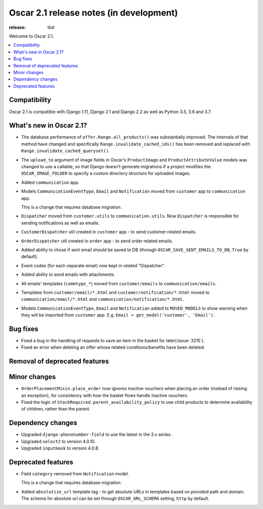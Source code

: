 =======================
Oscar 2.1 release notes (in development)
=======================

:release: tbd

Welcome to Oscar 2.1.

.. contents::
    :local:
    :depth: 1

.. _compatibility_of_2.1:

Compatibility
~~~~~~~~~~~~~

Oscar 2.1 is compatible with Django 1.11, Django 2.1 and Django 2.2
as well as Python 3.5, 3.6 and 3.7.

.. _new_in_2.1:

What's new in Oscar 2.1?
~~~~~~~~~~~~~~~~~~~~~~~~

- The database performance of ``offer.Range.all_products()`` was substantially
  improved. The internals of that method have changed and specifically
  ``Range.invalidate_cached_ids()`` has been removed and replaced with
  ``Range.invalidate_cached_queryset()``.

- The ``upload_to`` argument of image fields in Oscar's ``ProductImage`` and
  ``ProductAttributeValue`` models was changed to use a callable, so that
  Django doesn't generate migrations if a project modifies the ``OSCAR_IMAGE_FOLDER``
  to specify a custom directory structure for uploaded images.

- Added ``communication`` app.

- Models ``CommunicationEventType``, ``Email`` and ``Notification`` moved from
  ``customer`` app to ``communication`` app.

  This is a change that requires database migration.

- ``Dispatcher`` moved from ``customer.utils`` to ``communication.utils``.
  Now ``Dispatcher`` is responsible for sending notifications as well as emails.

- ``CustomerDispatcher`` util created in ``customer`` app -  to send customer
  related emails.

- ``OrderDispatcher`` util created in ``order`` app -  to send order related
  emails.

- Added ability to chose if sent email should be saved to DB (through
  ``OSCAR_SAVE_SENT_EMAILS_TO_DB``, ``True`` by default).

- Event codes (for each separate email) now kept in related "Dispatcher".

- Added ability to send emails with attachments.

- All emails' templates (``commtype_*``) moved from ``customer/emails``
  to ``communication/emails``.

- Templates from ``customer/email/*.html`` and ``customer/notification/*.html``
  moved to ``communication/email/*.html`` and ``communication/notification/*.html``.

- Models ``CommunicationEventType``, ``Email`` and ``Notification`` added to
  ``MOVED_MODELS`` to show warning when they will be imported from ``customer`` app.
  E.g. ``Email = get_model('customer', 'Email')``.

Bug fixes
~~~~~~~~~

- Fixed a bug in the handling of requests to save an item in the basket for
  later(:issue:`3215`).

- Fixed an error when deleting an offer whose related conditions/benefits have
  been deleted.

Removal of deprecated features
~~~~~~~~~~~~~~~~~~~~~~~~~~~~~~

Minor changes
~~~~~~~~~~~~~

- ``OrderPlacementMixin.place_order`` now ignores inactive vouchers when placing
  an order (instead of raising an exception), for consistency with how
  the basket flows handle inactive vouchers.

- Fixed the logic of ``StockRequired.parent_availability_policy`` to use
  child products to determine availability of children, rather than the parent.


Dependency changes
~~~~~~~~~~~~~~~~~~

- Upgraded ``django-phonenumber-field`` to use the latest in the 3.x series.
- Upgraded ``select2`` to version 4.0.10.
- Upgraded ``inputmask`` to version 4.0.8.

.. _deprecated_features_in_2.1:

Deprecated features
~~~~~~~~~~~~~~~~~~~

- Field ``category`` removed from ``Notification`` model.

  This is a change that requires database migration.

- Added ``absolutize_url`` template tag - to get absolute URLs in templates based on
  provided path and domain. The schema for absolute url can be set through
  ``OSCAR_URL_SCHEMA`` setting, ``http`` by default.
